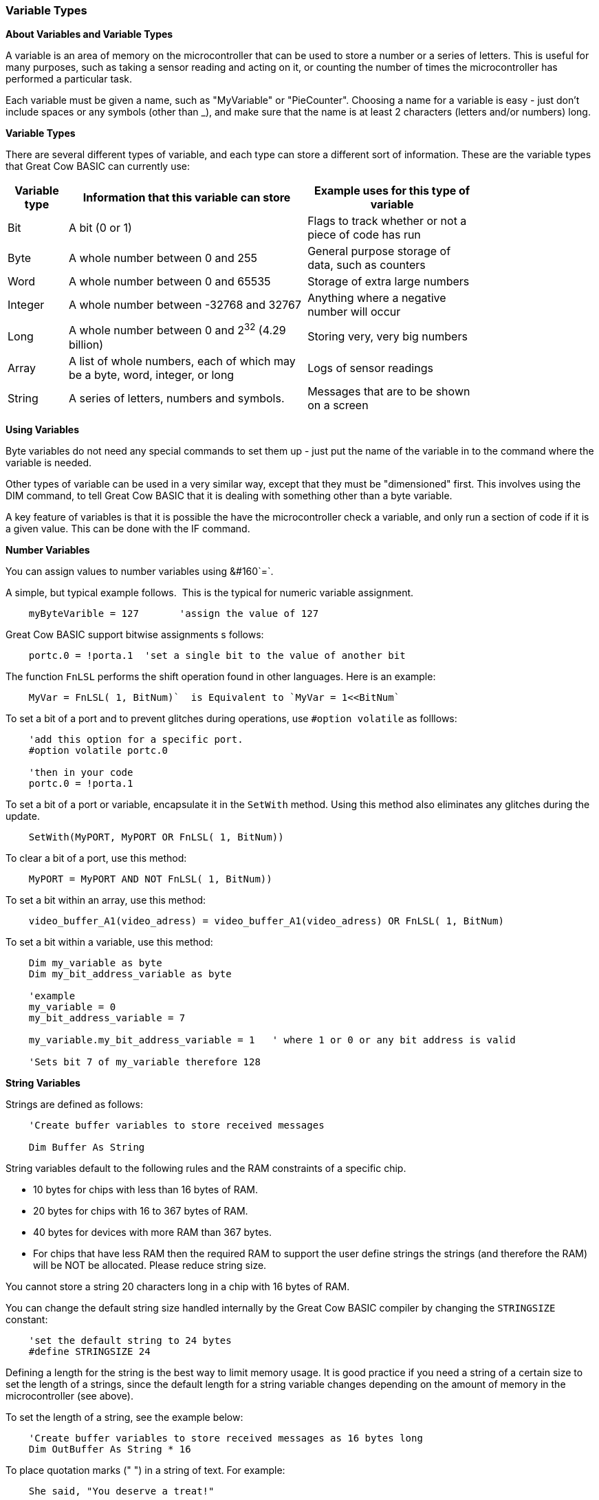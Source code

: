 // Edit EvanV 061116
// Added   #define STRINGSIZE 24 constant information.
// Added   091116 added String examplkes
=== Variable Types

*About Variables and Variable Types*

A variable is an area of memory on the microcontroller that can be used
to store a number or a series of letters. This is useful for many
purposes, such as taking a sensor reading and acting on it, or counting
the number of times the microcontroller has performed a particular task.

Each variable must be given a name, such as "MyVariable" or
"PieCounter". Choosing a name for a variable is easy - just don't
include spaces or any symbols (other than _), and make sure that the
name is at least 2 characters (letters and/or numbers) long.

*Variable Types*

There are several different types of variable, and each type can store a
different sort of information. These are the variable types that Great
Cow BASIC can currently use:
[cols=3, options="header,autowidth",width="80%"]
|===
|*Variable type*
|*Information that this variable can store*
|*Example uses for this type of variable*

|Bit
|A bit (0 or 1)
|Flags to track whether or not a piece of code has run

|Byte
|A whole number between 0 and 255
|General purpose storage of data, such as counters

|Word
|A whole number between 0 and 65535
|Storage of extra large numbers

|Integer
|A whole number between -32768 and 32767
|Anything where a negative number will occur

|Long
|A whole number between 0 and 2^32^ (4.29 billion)
|Storing very, very big numbers

|Array
|A list of whole numbers, each of which may be a byte, word, integer, or long
|Logs of sensor readings

|String
|A series of letters, numbers and symbols.
|Messages that are to be shown on a screen
|===
*Using Variables*

Byte variables do not need any special commands to set them up - just
put the name of the variable in to the command where the variable is
needed.

Other types of variable can be used in a very similar way, except that
they must be "dimensioned" first. This involves using the DIM command,
to tell Great Cow BASIC that it is dealing with something other than a
byte variable.

A key feature of variables is that it is possible the have the
microcontroller check a variable, and only run a section of code if it
is a given value. This can be done with the IF command.


*Number Variables*

You can assign values to number variables using&#160;&#160`=`.&#160;&#160;

A simple, but typical example follows.&#160;&#160;This is the typical for numeric variable assignment.

----
    myByteVarible = 127       'assign the value of 127
----


Great Cow BASIC support bitwise assignments s follows:


----
    portc.0 = !porta.1  'set a single bit to the value of another bit
----

The function `FnLSL` performs the shift operation found in other languages.  Here is an example:

----
    MyVar = FnLSL( 1, BitNum)`  is Equivalent to `MyVar = 1<<BitNum`
----

To set a bit of a port and to prevent glitches during operations, use `#option volatile` as folllows:

----
    'add this option for a specific port.
    #option volatile portc.0

    'then in your code
    portc.0 = !porta.1
----

To set a bit of a port or variable, encapsulate it in the `SetWith` method.  Using this method also eliminates any glitches during the update.

----
    SetWith(MyPORT, MyPORT OR FnLSL( 1, BitNum))
----

To clear a bit of a port, use this method:

----
    MyPORT = MyPORT AND NOT FnLSL( 1, BitNum))
----


To set a bit within an array, use this method:

----
    video_buffer_A1(video_adress) = video_buffer_A1(video_adress) OR FnLSL( 1, BitNum)
----

To set a bit within a variable, use this method:

----
    Dim my_variable as byte
    Dim my_bit_address_variable as byte

    'example
    my_variable = 0
    my_bit_address_variable = 7

    my_variable.my_bit_address_variable = 1   ' where 1 or 0 or any bit address is valid

    'Sets bit 7 of my_variable therefore 128
----


*String Variables*

Strings are defined as follows:

----
    'Create buffer variables to store received messages

    Dim Buffer As String
----

String variables default to the following rules and the RAM constraints
of a specific chip.

- 10 bytes for chips with less than 16 bytes of RAM.
- 20 bytes for chips with 16 to 367 bytes of RAM.
- 40 bytes for devices with more RAM than 367 bytes.
- For chips that have less RAM then the required RAM to support the user define strings the strings (and therefore the RAM) will be NOT be allocated. Please reduce string size.


You cannot store a string 20 characters long in a chip with 16 bytes of RAM.

You can change the default string size handled internally by the Great Cow BASIC compiler by changing the `STRINGSIZE` constant:

----
    'set the default string to 24 bytes
    #define STRINGSIZE 24
----

Defining a length for the string is the best way to limit memory usage.  It is good practice if you need a string of a certain size to set the length of a strings, since the default length for a string variable changes depending on the amount of memory in the microcontroller (see
above).

To set the length of a string, see the example below:

----
    'Create buffer variables to store received messages as 16 bytes long
    Dim OutBuffer As String * 16
----

To place quotation marks (" ") in a string of text. For example:

----
    She said, "You deserve a treat!"
----

To place quotation marks (") in a string of text, use two quotation marks in a row instead of one for each quote mark.  The following example shows two ways of printing `She said, "You deserve a treat!"`.  This technique works for all output methods (HSerPrint, Print, etc.)

----
    HSerPrint "She said, ""You deserve a treat!"" "

    Dim myString As String * 39
    myString = "She said, ""You deserve another treat!"" "
    HSerPrint myString
----

*Variable Aliases*

Some variables are aliases, which are used to refer to memory locations used by other variables. These are useful for joining predefined byte variables together to form a word variable.

Aliases are not like pointers in many languages - they must always refer to the same variable or variables and cannot be changed.

When setting a register/variable bit ( i.e  my_variable.my_bit_address_variable ) and using a alias for the variable then you must ensure the bytes that construct the variable are consective.

The coding approach should be to DIMension the variable (word, integer, or long) first, then create the byte aliases:

----
    Dim my_variable as LONG
    Dim ByteOne   as Byte alias my_variable_E
    Dim ByteTwo   as Byte alias my_variable_U
    Dim ByteThree as Byte alias my_variable_H
    Dim ByteFour  as Byte alias my_variable

    Dim my_bit_address_variable as Byte
    my_bit_address_variable = 23

    'set the bit in the variable
    my_variable.my_bit_address_variable = 1

    'then, use the four byte variables as you need to.
----

To set a series of registers that are not consecutive, it is recommended to use a mask variable then apply it to the registers:

----
    Dim my_variable as LONG
    Dim my_bit_address_variable as Byte
    my_bit_address_variable = 23

    'set the bit in the variable
    my_variable.my_bit_address_variable = 1

    porta =  my_variable_E
    portb =  my_variable_E
    portc =  my_variable_E
    portd =  my_variable_E

----

*Casting*

Casting changes the type of a variable or value.  To tell the compiler to perform a type conversion, put the desired type in square brackets before the variable.  The following example will cause two byte variables added together to be treated as a word variable.

----
    Dim MyWord As Word
    MyWord = [word]ByteVar + AnotherByteVar
----

Why do this?   Suppose that `ByteVar` is 150, and `AnotherByteVar` is 231.  When added, this will come to 381 - which will overflow, leaving 125 in the result.  However, when the cast is added, Great Cow BASIC will treat `ByteVar` as if it were a word, and so will use the word addition code.  This will cause the correct result to be calculated.

It is good practice to cast when calculating an average:

----
    MyAverage = ([word]Value1 + Value2) / 2
----

It's also possible to cast the second value instead of the first:

----
    MyAverage = (Value1 + [word]Value2) / 2
----

The result will be exactly the same.

{empty} +
To apply operations to individual bits of variables see, <<_set,Set>>, <<_rotate,Rotate>>
{empty} +
{empty} +

To check variables and apply logic based on their value, see
<<_if,If>>, <<_do,Do>>, <<_for,For>>, <<_conditions,Conditions>>
{empty} +

*For more help, see:* <<_dim,Declaring variables with DIM>>, <<_setting_variables,Setting Variables>>
